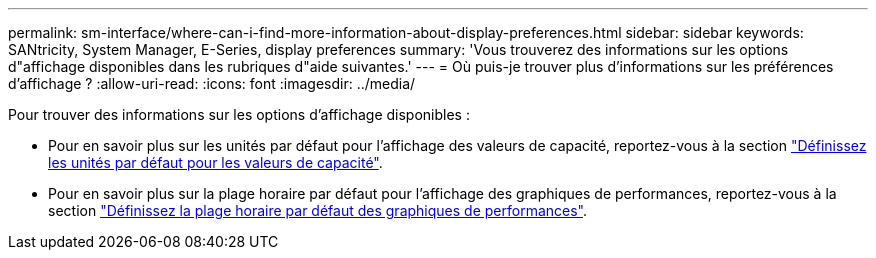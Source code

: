 ---
permalink: sm-interface/where-can-i-find-more-information-about-display-preferences.html 
sidebar: sidebar 
keywords: SANtricity, System Manager, E-Series, display preferences 
summary: 'Vous trouverez des informations sur les options d"affichage disponibles dans les rubriques d"aide suivantes.' 
---
= Où puis-je trouver plus d'informations sur les préférences d'affichage ?
:allow-uri-read: 
:icons: font
:imagesdir: ../media/


[role="lead"]
Pour trouver des informations sur les options d'affichage disponibles :

* Pour en savoir plus sur les unités par défaut pour l'affichage des valeurs de capacité, reportez-vous à la section link:set-default-units-for-capacity-values.html["Définissez les unités par défaut pour les valeurs de capacité"].
* Pour en savoir plus sur la plage horaire par défaut pour l'affichage des graphiques de performances, reportez-vous à la section link:set-default-time-frame-for-performance-graphs.html["Définissez la plage horaire par défaut des graphiques de performances"].

